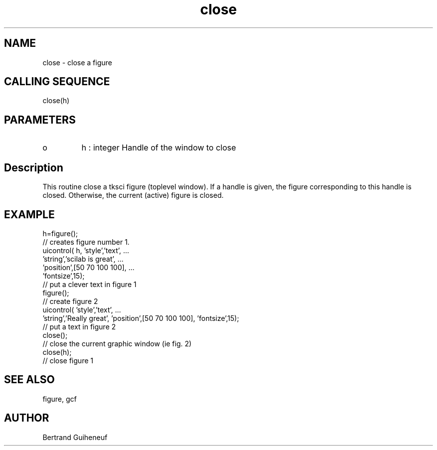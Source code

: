 .TH "close" 2 " 04 June 1998" "Fractales Group" "Scilab Function"
.SH NAME
close - close a figure
.SH CALLING SEQUENCE
close(h)
.SH PARAMETERS
.TP
o 
h : integer
Handle of the window to close

.SH Description
This routine close a tksci figure (toplevel window). If a handle is 
given, the figure corresponding to this handle is closed. 
Otherwise, the current (active) figure is closed.
.SH EXAMPLE
.nf
h=figure();
// creates  figure number 1.  
uicontrol( h, 'style','text', ...
 'string','scilab is great', ...
 'position',[50 70 100 100], ...
 'fontsize',15);
// put a clever text in figure 1
figure();
// create figure 2
uicontrol( 'style','text', ...
 'string','Really great', 'position',[50 70 100 100], 'fontsize',15);
// put a text in figure 2
close();
// close the current graphic window (ie fig. 2)
close(h);
// close figure 1
.fi 
.SH SEE ALSO
figure, gcf
.SH AUTHOR
Bertrand Guiheneuf
